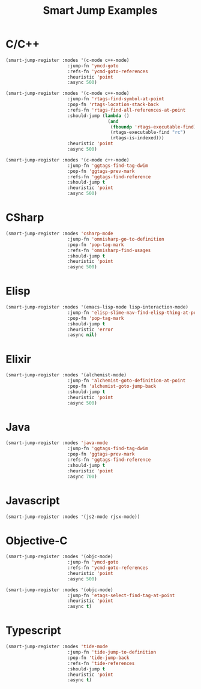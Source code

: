 #+TITLE: Smart Jump Examples

* C/C++
  #+begin_src emacs-lisp :tangle yes
(smart-jump-register :modes '(c-mode c++-mode)
                       :jump-fn 'ymcd-goto
                       :refs-fn 'ycmd-goto-references
                       :heuristic 'point
                       :async 500)

(smart-jump-register :modes '(c-mode c++-mode)
                       :jump-fn 'rtags-find-symbol-at-point
                       :pop-fn 'rtags-location-stack-back
                       :refs-fn 'rtags-find-all-references-at-point
                       :should-jump (lambda ()
                                      (and
                                       (fboundp 'rtags-executable-find)
                                       (rtags-executable-find "rc")
                                       (rtags-is-indexed)))
                       :heuristic 'point
                       :async 500)

(smart-jump-register :modes '(c-mode c++-mode)
                       :jump-fn 'ggtags-find-tag-dwim
                       :pop-fn 'ggtags-prev-mark
                       :refs-fn 'ggtags-find-reference
                       :should-jump t
                       :heuristic 'point
                       :async 500)
  #+end_src
* CSharp
  #+begin_src emacs-lisp :tangle yes
(smart-jump-register :modes 'csharp-mode
                       :jump-fn 'omnisharp-go-to-definition
                       :pop-fn 'pop-tag-mark
                       :refs-fn 'omnisharp-find-usages
                       :should-jump t
                       :heuristic 'point
                       :async 500)
  #+end_src
* Elisp
  #+begin_src emacs-lisp :tangle yes
(smart-jump-register :modes '(emacs-lisp-mode lisp-interaction-mode)
                       :jump-fn 'elisp-slime-nav-find-elisp-thing-at-point
                       :pop-fn 'pop-tag-mark
                       :should-jump t
                       :heuristic 'error
                       :async nil)
  #+end_src

* Elixir
  #+begin_src emacs-lisp :tangle yes
(smart-jump-register :modes '(alchemist-mode)
                       :jump-fn 'alchemist-goto-definition-at-point
                       :pop-fn 'alchemist-goto-jump-back
                       :should-jump t
                       :heuristic 'point
                       :async 500)
  #+end_src

* Java
  #+begin_src emacs-lisp :tangle yes
(smart-jump-register :modes 'java-mode
                       :jump-fn 'ggtags-find-tag-dwim
                       :pop-fn 'ggtags-prev-mark
                       :refs-fn 'ggtags-find-reference
                       :should-jump t
                       :heuristic 'point
                       :async 700)
  #+end_src
* Javascript
  #+begin_src emacs-lisp :tangle yes
(smart-jump-register :modes '(js2-mode rjsx-mode))
  #+end_src

* Objective-C
  #+begin_src emacs-lisp :tangle yes
(smart-jump-register :modes '(objc-mode)
                       :jump-fn 'ymcd-goto
                       :refs-fn 'ycmd-goto-references
                       :heuristic 'point
                       :async 500)

(smart-jump-register :modes '(objc-mode)
                       :jump-fn 'etags-select-find-tag-at-point
                       :heuristic 'point
                       :async t)

  #+end_src
* Typescript
  #+begin_src emacs-lisp :tangle yes
(smart-jump-register :modes 'tide-mode
                       :jump-fn 'tide-jump-to-definition
                       :pop-fn 'tide-jump-back
                       :refs-fn 'tide-references
                       :should-jump t
                       :heuristic 'point
                       :async t)
  #+end_src
